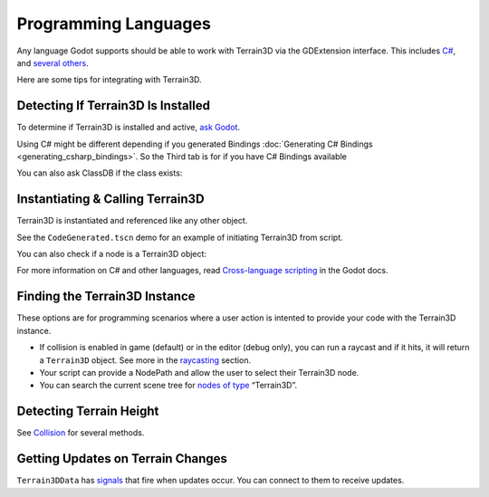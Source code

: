 Programming Languages
=====================

Any language Godot supports should be able to work with Terrain3D via
the GDExtension interface. This includes
`C# <https://docs.godotengine.org/en/stable/tutorials/scripting/c_sharp/index.html>`__,
and `several
others <https://docs.godotengine.org/en/stable/tutorials/scripting/gdextension/what_is_gdextension.html#supported-languages>`__.

Here are some tips for integrating with Terrain3D.

.. image:: images/integrating_gdextension.jpg
   :target: ../_images/integrating_gdextension.jpg

Detecting If Terrain3D Is Installed
-----------------------------------

To determine if Terrain3D is installed and active, `ask
Godot <https://docs.godotengine.org/en/stable/classes/class_editorinterface.html#class-editorinterface-method-is-plugin-enabled>`__.

Using C# might be different depending if you generated Bindings :doc:`Generating C# Bindings <generating_csharp_bindings>`. So the Third tab is for if you have C# Bindings available

.. tabs::

   .. tab:: GDScript

        .. code:: gdscript

            print("Terrain3D installed: ", EditorInterface.is_plugin_enabled("terrain_3d"))

   .. tab:: C#

        .. code:: c#

            GetEditorInterface().IsPluginEnabled("terrain_3d")

   .. tab:: C# (Generated Bindings)

        .. code:: c#

            using TokisanGames;

            ...

            GetEditorInterface().IsPluginEnabled(nameof(Terrain3D))


You can also ask ClassDB if the class exists:

.. tabs::

   .. tab:: GDScript

        .. code:: gdscript

            ClassDB.class_exists("Terrain3D")
            ClassDB.can_instantiate("Terrain3D")

   .. tab:: C#

        .. code:: c#

            ClassDB.ClassExists("Terrain3D");
            ClassDB.CanInstantiate("Terrain3D");

   .. tab:: C# (Generated Bindings)

        .. code:: c#

            using TokisanGames;

            ...

            ClassDB.ClassExists(nameof(Terrain3D));
            ClassDB.CanInstantiate(nameof(Terrain3D));


Instantiating & Calling Terrain3D
---------------------------------

Terrain3D is instantiated and referenced like any other object.

See the ``CodeGenerated.tscn`` demo for an example of initiating
Terrain3D from script.

.. tabs::

   .. tab:: GDScript

        .. code:: gdscript

            var terrain: Terrain3D = Terrain3D.new()
            terrain.assets = Terrain3DAssets.new()
            print(terrain.get_version())

   .. tab:: C#
        You can instantiate through ClassDB, set variables and call it.

        .. code:: c#

            var terrain = ClassDB.Instantiate("Terrain3D");
            terrain.AsGodotObject().Set("assets", ClassDB.Instantiate("Terrain3DAssets"));
            terrain.AsGodotObject().Call("set_show_region_grid", true);

   .. tab:: C# (Generated Bindings)

        .. code:: c#

            using TokisanGames;

            ...

            var terrain = Terrain3D.Instantiate();
            terrain.SetAssets(Terrain3DAssets.Instantiate());
            // or: terrain.Assets = Terrain3DAssets.Instantiate();
            terrain.SetShowRegionGrid(true);

You can also check if a node is a Terrain3D object:

.. tabs::

   .. tab:: GDScript

        .. code:: gdscript

            if node is Terrain3D:

   .. tab:: C#

        .. code:: c#

            private bool CheckTerrain3D(Node myNode) {
                if (myNode.IsClass("Terrain3D")) {
                    var collisionMode = myNode.Call("get_collision_mode").AsInt32();
                }
                ...
            }

   .. tab:: C# (Generated Bindings)

        .. code:: c#

            using TokisanGames;

            ...

            private bool CheckTerrain3D(Node myNode)
            {
                if (myNode.IsClass(nameof(Terrain3D)))
                {
                    var terrain = Terrain3D.Bind(myNode);
                    var collisionMode = terrain.GetCollisionMode();
                }
                ...
            }

For more information on C# and other languages, read `Cross-language
scripting <https://docs.godotengine.org/en/stable/tutorials/scripting/cross_language_scripting.html>`__
in the Godot docs.

Finding the Terrain3D Instance
------------------------------

These options are for programming scenarios where a user action is
intented to provide your code with the Terrain3D instance.

-  If collision is enabled in game (default) or in the editor (debug
   only), you can run a raycast and if it hits, it will return a
   ``Terrain3D`` object. See more in the
   `raycasting <collision.md#physics-based-collision-raycasting>`__
   section.

-  Your script can provide a NodePath and allow the user to select their
   Terrain3D node.

-  You can search the current scene tree for `nodes of
   type <https://docs.godotengine.org/en/stable/classes/class_node.html#class-node-method-find-children>`__
   “Terrain3D”.

.. tabs::

   .. tab:: GDScript

        .. code:: gdscript

            var terrain: Terrain3D # or Node if you aren't sure if it's installed
            if Engine.is_editor_hint(): # In editor
                terrain = get_tree().get_edited_scene_root().find_children("*", "Terrain3D").front()
            else: # In game
                terrain = get_tree().get_current_scene().find_children("*", "Terrain3D").front()

            if terrain:
                print("Found terrain")

   .. tab:: C# (Generated Bindings)

        .. code:: c#

            using TokisanGames;

            ...

            Node terrainNode;

            if (Engine.IsEditorHint())
                terrainNode = GetTree().GetEditedSceneRoot().FindChildren("*", nameof(Terrain3D)).FirstOrDefault();
            else
                terrainNode = GetTree().GetCurrentScene().FindChildren("*", nameof(Terrain3D)).FirstOrDefault();

            if (terrainNode != null)
            {
                GD.Print("Found terrain");
                var terrain = Terrain3D.Bind(terrainNode);
            }

Detecting Terrain Height
------------------------

See `Collision <collision.md>`__ for several methods.

Getting Updates on Terrain Changes
----------------------------------

``Terrain3DData`` has
`signals <../api/class_terrain3ddata.rst#signals>`__ that fire when
updates occur. You can connect to them to receive updates.